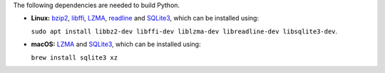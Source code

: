 The following dependencies are needed to build Python.

- **Linux:** `bzip2 <https://www.sourceware.org/bzip2/>`__, `libffi <https://sourceware.org/libffi/>`__, `LZMA <https://tukaani.org/xz/>`__, `readline <https://savannah.gnu.org/projects/readline>`__ and `SQLite3 <https://www.sqlite.org/index.html>`__, which can be installed using:

  ``sudo apt install libbz2-dev libffi-dev liblzma-dev libreadline-dev libsqlite3-dev``.

- **macOS:** `LZMA <https://tukaani.org/xz/>`__ and `SQLite3 <https://www.sqlite.org/index.html>`__, which can be installed using:

  ``brew install sqlite3 xz``
